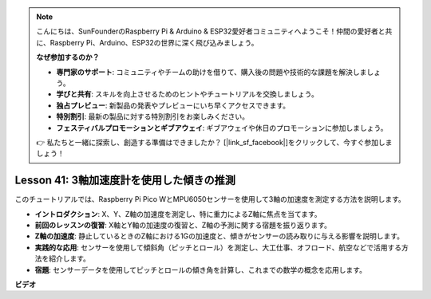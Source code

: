 .. note::

    こんにちは、SunFounderのRaspberry Pi & Arduino & ESP32愛好者コミュニティへようこそ！仲間の愛好者と共に、Raspberry Pi、Arduino、ESP32の世界に深く飛び込みましょう。

    **なぜ参加するのか？**

    - **専門家のサポート**: コミュニティやチームの助けを借りて、購入後の問題や技術的な課題を解決しましょう。
    - **学びと共有**: スキルを向上させるためのヒントやチュートリアルを交換しましょう。
    - **独占プレビュー**: 新製品の発表やプレビューにいち早くアクセスできます。
    - **特別割引**: 最新の製品に対する特別割引をお楽しみください。
    - **フェスティバルプロモーションとギブアウェイ**: ギブアウェイや休日のプロモーションに参加しましょう。

    👉 私たちと一緒に探索し、創造する準備はできましたか？ [|link_sf_facebook|]をクリックして、今すぐ参加しましょう！

Lesson 41: 3軸加速度計を使用した傾きの推測
=============================================================================
このチュートリアルでは、Raspberry Pi Pico WとMPU6050センサーを使用して3軸の加速度を測定する方法を説明します。

* **イントロダクション**: X、Y、Z軸の加速度を測定し、特に重力によるZ軸に焦点を当てます。
* **前回のレッスンの復習**: X軸とY軸の加速度の復習と、Z軸の予測に関する宿題を振り返ります。
* **Z軸の加速度**: 静止しているときのZ軸における1Gの加速度と、傾きがセンサーの読み取りに与える影響を説明します。
* **実践的な応用**: センサーを使用して傾斜角（ピッチとロール）を測定し、大工仕事、オフロード、航空などで活用する方法を紹介します。
* **宿題**: センサーデータを使用してピッチとロールの傾き角を計算し、これまでの数学の概念を応用します。



**ビデオ**

.. raw:: html

    <iframe width="700" height="500" src="https://www.youtube.com/embed/z_rsMH-0MSw?si=lhff9dLCsf7mnJom" title="YouTube video player" frameborder="0" allow="accelerometer; autoplay; clipboard-write; encrypted-media; gyroscope; picture-in-picture; web-share" allowfullscreen></iframe>
